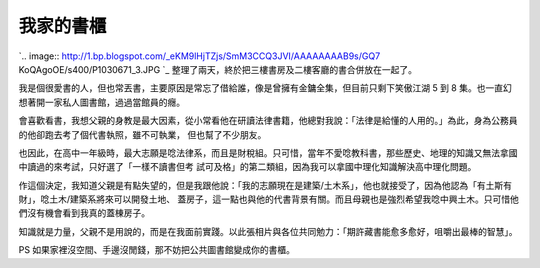 我家的書櫃
================================================================================

`.. image:: http://1.bp.blogspot.com/_eKM9lHjTZjs/SmM3CCQ3JVI/AAAAAAAAB9s/GQ7
KoQAgoOE/s400/P1030671_3.JPG
`_
整理了兩天，終於把三樓書房及二樓客廳的書合併放在一起了。

我是個很愛書的人，但也常丟書，主要原因是常忘了借給誰，像是曾擁有金鏞全集，但目前只剩下笑傲江湖 5 到 8
集。也一直幻想著開一家私人圖書館，過過當館員的癮。

會喜歡看書，我想父親的身教是最大因素，從小常看他在研讀法律書籍，他總對我說：「法律是給懂的人用的。」為此，身為公務員的他卻跑去考了個代書執照，雖不可執業，
但也幫了不少朋友。

也因此，在高中一年級時，最大志願是唸法律系，而且是財稅組。只可惜，當年不愛唸教科書，那些歷史、地理的知識又無法拿國中讀過的來考試，只好選了「一樣不讀書但考
試可及格」的第二類組，因為我可以拿國中理化知識解決高中理化問題。

作這個決定，我知道父親是有點失望的，但是我跟他說：「我的志願現在是建築/土木系」，他也就接受了，因為他認為「有土斯有財」，唸土木/建築系將來可以開發土地、
蓋房子，這一點也與他的代書背景有關。而且母親也是強烈希望我唸中興土木。只可惜他們沒有機會看到我真的蓋棟房子。

知識就是力量，父親不是用說的，而是在我面前實踐。以此張相片與各位共同勉力：「期許藏書能愈多愈好，咀嚼出最棒的智慧」。

PS 如果家裡沒空間、手邊沒閒錢，那不妨把公共圖書館變成你的書櫃。

.. _: http://1.bp.blogspot.com/_eKM9lHjTZjs/SmM3CCQ3JVI/AAAAAAAAB9s/GQ7Ko
    QAgoOE/s1600-h/P1030671_3.JPG


.. author:: default
.. categories:: chinese
.. tags:: feeling, book
.. comments::